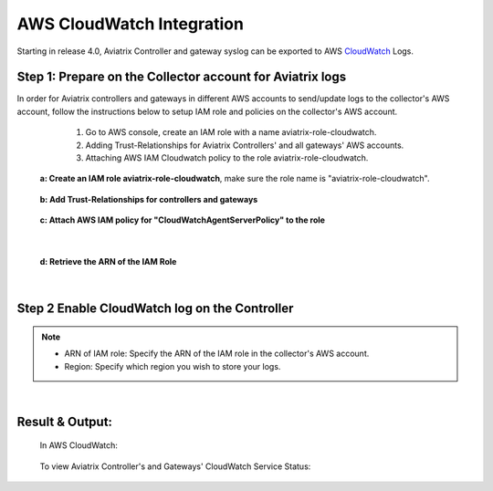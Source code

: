 .. meta::
   :description: AWS CloudWatch integration
   :keywords: Logging, CloudWatch


=================================
 AWS CloudWatch Integration 
=================================

Starting in release 4.0, Aviatrix Controller and gateway syslog can be exported to AWS `CloudWatch <https://aws.amazon.com/cloudwatch/features/>`_ Logs.

Step 1: Prepare on the Collector account for Aviatrix logs
---------------------------------------------------------------------------------------

In order for Aviatrix controllers and gateways in different AWS accounts to send/update logs to the collector's AWS account, follow the instructions below to setup IAM role and policies on the collector's AWS account.

        1. Go to AWS console, create an  IAM role with a name aviatrix-role-cloudwatch. 
   
        2. Adding Trust-Relationships for Aviatrix Controllers' and all gateways' AWS accounts. 
        
        3. Attaching AWS IAM Cloudwatch policy to the role aviatrix-role-cloudwatch.

    **a: Create an IAM role aviatrix-role-cloudwatch**, make sure the role name is "aviatrix-role-cloudwatch".
               
    
        |image1|


    **b: Add Trust-Relationships for controllers and gateways**

        |image2|

        |image3|

    **c: Attach AWS IAM policy for "CloudWatchAgentServerPolicy" to the role**

        |image4|

|

    **d: Retrieve the ARN of the IAM Role**

        |image9|

|

Step 2 Enable CloudWatch log on the Controller
----------------------------------------------------

        |image5|

.. Note:: 
    * ARN of IAM role: Specify the ARN of the IAM role in the collector's AWS account.
    * Region: Specify which region you wish to store your logs.
..    


|


Result & Output:
--------------------------

    In AWS CloudWatch:

        |image6|

        |image7|


    To view Aviatrix Controller's and Gateways' CloudWatch Service Status:

        |image8|


.. |image1| image:: ./cloudwatch_media/img_01_aviatrix_cloudwatch_iam_role_V2.PNG
    :width: 7.00000 in
    :height: 5.00000 in

.. |image2| image:: ./cloudwatch_media/img_02_start_adding_trust_relationships_to_role_V2.PNG
    :width: 7.00000 in
    :height: 5.50000 in

.. |image3| image:: ./cloudwatch_media/img_03_trust_relationships_syntax_example_V2.PNG
    :width: 7.00000 in
    :height: 5.50000 in

.. |image4| image:: ./cloudwatch_media/img_04_attach_aws_iam_policy_to_the_iam_role_V2.png
    :width: 7.00000 in
    :height: 5.50000 in

.. |image5| image:: ./cloudwatch_media/img_05_enable_aviatrix_cloudwatch_V3.PNG
    :width: 7.00000 in
    :height: 5.50000 in

.. |image6| image:: ./cloudwatch_media/img_06_aws_cloudwatch_result_01.png
    :width: 7.00000 in
    :height: 5.50000 in

.. |image7| image:: ./cloudwatch_media/img_07_aws_cloudwatch_result_02_V2.PNG
    :width: 7.00000 in
    :height: 5.50000 in
    
.. |image8| image:: ./cloudwatch_media/img_08_troubleshoot_V2.png
    :width: 7.00000 in
    :height: 3.50000 in
    
.. |image9| image:: ./cloudwatch_media/img_09_copy_role_ARN.png
    :width: 7.00000 in
    :height: 5.00000 in




.. add in the disqus tag

.. disqus::


